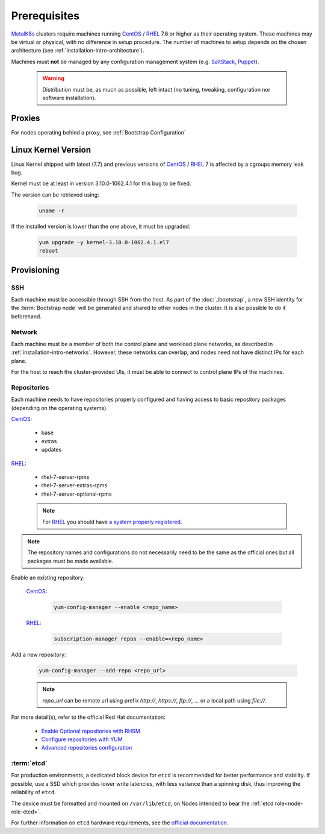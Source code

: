 Prerequisites
=============

.. _MetalK8s: https://github.com/scality/metalk8s
.. _CentOS: https://www.centos.org
.. _RHEL: https://access.redhat.com/products/red-hat-enterprise-linux
.. _RHSM register: https://access.redhat.com/solutions/253273
.. _Enable Optional repositories with RHSM: https://access.redhat.com/solutions/392003
.. _Configure repositories with YUM: https://access.redhat.com/documentation/en-us/red_hat_enterprise_linux/7/html/system_administrators_guide/sec-configuring_yum_and_yum_repositories#sec-Managing_Yum_Repositories
.. _Advanced repositories configuration: https://access.redhat.com/documentation/en-us/red_hat_enterprise_linux/7/html/system_administrators_guide/sec-configuring_yum_and_yum_repositories#sec-Setting_repository_Options
.. _SaltStack: https://www.saltstack.com
.. _Puppet: https://puppet.com

MetalK8s_ clusters require machines running CentOS_ / RHEL_ 7.6 or higher as
their operating system. These machines may be virtual or physical, with no
difference in setup procedure. The number of machines to setup depends on the
chosen architecture (see :ref:`installation-intro-architecture`).

Machines must **not** be managed by any configuration management system
(e.g. SaltStack_, Puppet_).

    .. warning::
        Distribution must be, as much as possible, left intact (no tuning,
        tweaking, configuration nor software installation).

Proxies
-------
For nodes operating behind a proxy, see :ref:`Bootstrap Configuration`

Linux Kernel Version
--------------------
Linux Kernel shipped with latest (7.7) and previous versions of
CentOS_ / RHEL_ 7 is affected by a cgroups memory leak bug.

Kernel must be at least in version 3.10.0-1062.4.1 for this bug to be fixed.

The version can be retrieved using:

    .. code-block:: shell

        uname -r

If the installed version is lower than the one above, it must
be upgraded:

    .. code-block:: shell

        yum upgrade -y kernel-3.10.0-1062.4.1.el7
        reboot

Provisioning
------------

SSH
^^^
Each machine must be accessible through SSH from the host. As part of the
:doc:`./bootstrap`, a new SSH identity for the :term:`Bootstrap node` will be
generated and shared to other nodes in the cluster. It is also possible to do
it beforehand.

Network
^^^^^^^
Each machine must be a member of both the control plane and workload plane
networks, as described in :ref:`installation-intro-networks`. However, these
networks can overlap, and nodes need not have distinct IPs for each plane.

For the host to reach the cluster-provided UIs, it must be
able to connect to control plane IPs of the machines.

Repositories
^^^^^^^^^^^^
Each machine needs to have repositories properly configured and having access
to basic repository packages (depending on the operating systems).

CentOS_:

    - base
    - extras
    - updates

RHEL_:

    - rhel-7-server-rpms
    - rhel-7-server-extras-rpms
    - rhel-7-server-optional-rpms

    .. note::

        For RHEL_ you should have
        `a system properly registered <RHSM register_>`_.

.. note::

    The repository names and configurations do not necessarily need to be the
    same as the official ones but all packages must be made available.

Enable an existing repository:

    CentOS_:

        .. code-block:: shell

            yum-config-manager --enable <repo_name>

    RHEL_:

        .. code-block:: shell

            subscription-manager repos --enable=<repo_name>

Add a new repository:

    .. code-block:: shell

        yum-config-manager --add-repo <repo_url>

    .. note::

        `repo_url` can be remote url using prefix `http://`, `https://`,
        `ftp://`, ... or a local path using `file://`.

For more detail(s), refer to the official Red Hat documentation:

    - `Enable Optional repositories with RHSM`_
    - `Configure repositories with YUM`_
    - `Advanced repositories configuration`_

.. _Setup etcd partition:

:term:`etcd`
^^^^^^^^^^^^
For production environments, a dedicated block device for ``etcd`` is
recommended for better performance and stability.
If possible, use a SSD which provides lower write latencies, with less
variance than a spinning disk, thus improving the reliability of ``etcd``.

The device must be formatted and mounted on ``/var/lib/etcd``, on Nodes
intended to bear the :ref:`etcd role<node-role-etcd>`.

For further information on ``etcd`` hardware requirements, see the
`official documentation <https://etcd.io/docs/v3.3.12/op-guide/hardware>`_.
